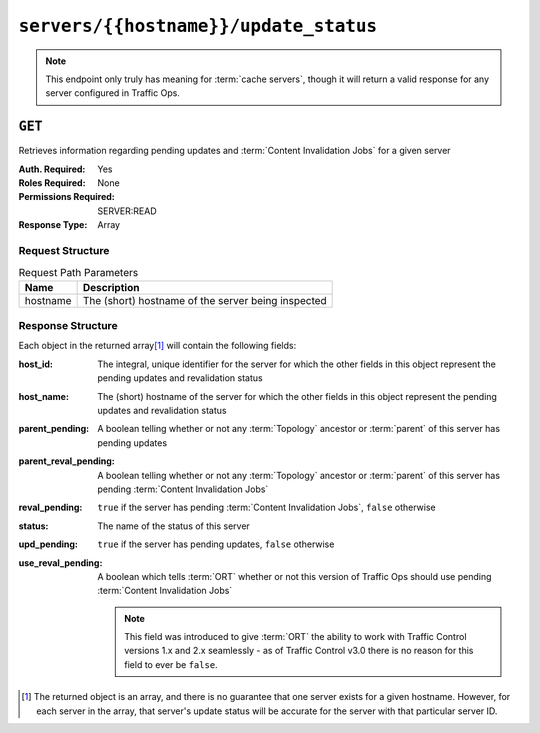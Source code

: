 ..
..
.. Licensed under the Apache License, Version 2.0 (the "License");
.. you may not use this file except in compliance with the License.
.. You may obtain a copy of the License at
..
..     http://www.apache.org/licenses/LICENSE-2.0
..
.. Unless required by applicable law or agreed to in writing, software
.. distributed under the License is distributed on an "AS IS" BASIS,
.. WITHOUT WARRANTIES OR CONDITIONS OF ANY KIND, either express or implied.
.. See the License for the specific language governing permissions and
.. limitations under the License.
..

.. _to-api-servers-hostname-update_status:

**************************************
``servers/{{hostname}}/update_status``
**************************************

.. note:: This endpoint only truly has meaning for :term:`cache servers`, though it will return a valid response for any server configured in Traffic Ops.

``GET``
=======
Retrieves information regarding pending updates and :term:`Content Invalidation Jobs` for a given server

:Auth. Required: Yes
:Roles Required: None
:Permissions Required: SERVER:READ
:Response Type: Array

.. versionchanged:: 4.0
	Prior to API version 4.0, the response was a top-level array rather than the normal ``response`` object.

Request Structure
-----------------
.. table:: Request Path Parameters

	+----------+----------------------------------------------------+
	| Name     | Description                                        |
	+==========+====================================================+
	| hostname | The (short) hostname of the server being inspected |
	+----------+----------------------------------------------------+

.. code-block:: http
	:caption: Request Example

	GET /api/4.0/servers/edge/update_status HTTP/1.1
	Host: trafficops.infra.ciab.test
	User-Agent: curl/7.47.0
	Accept: */*
	Cookie: mojolicious=...

Response Structure
------------------
Each object in the returned array\ [#uniqueness]_ will contain the following fields:

:host_id:              The integral, unique identifier for the server for which the other fields in this object represent the pending updates and revalidation status
:host_name:            The (short) hostname of the server for which the other fields in this object represent the pending updates and revalidation status
:parent_pending:       A boolean telling whether or not any :term:`Topology` ancestor or :term:`parent` of this server has pending updates
:parent_reval_pending: A boolean telling whether or not any :term:`Topology` ancestor or :term:`parent` of this server has pending :term:`Content Invalidation Jobs`
:reval_pending:        ``true`` if the server has pending :term:`Content Invalidation Jobs`, ``false`` otherwise
:status:               The name of the status of this server

	.. seealso:: :ref:`health-proto` gives more information on how these statuses are used, and the ``GET`` method of the :ref:`to-api-statuses` endpoint can be used to retrieve information about all server statuses configured in Traffic Ops.

:upd_pending:       ``true`` if the server has pending updates, ``false`` otherwise
:use_reval_pending: A boolean which tells :term:`ORT` whether or not this version of Traffic Ops should use pending :term:`Content Invalidation Jobs`

	.. note:: This field was introduced to give :term:`ORT` the ability to work with Traffic Control versions 1.x and 2.x seamlessly - as of Traffic Control v3.0 there is no reason for this field to ever be ``false``.

.. code-block:: http
	:caption: Response Example

	HTTP/1.1 200 OK
	Access-Control-Allow-Credentials: true
	Access-Control-Allow-Headers: Origin, X-Requested-With, Content-Type, Accept, Set-Cookie, Cookie
	Access-Control-Allow-Methods: POST,GET,OPTIONS,PUT,DELETE
	Access-Control-Allow-Origin: *
	Content-Type: application/json
	Set-Cookie: mojolicious=...; Path=/; Expires=Mon, 18 Nov 2019 17:40:54 GMT; Max-Age=3600; HttpOnly
	Whole-Content-Sha512: R6BjNVrcecHGn3eGDqQ1yDiBnEDGQe7QtOMIsRwlpck9SZR8chRQznrkTF3YdROAZ1l8BxR3fXTIvKHIzK2/dA==
	X-Server-Name: traffic_ops_golang/
	Date: Mon, 04 Feb 2019 16:24:01 GMT
	Content-Length: 174

	{ "response": [{
		"host_name": "edge",
		"upd_pending": false,
		"reval_pending": false,
		"use_reval_pending": true,
		"host_id": 10,
		"status": "REPORTED",
		"parent_pending": false,
		"parent_reval_pending": false
	}]}

.. [#uniqueness] The returned object is an array, and there is no guarantee that one server exists for a given hostname. However, for each server in the array, that server's update status will be accurate for the server with that particular server ID.
